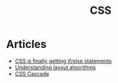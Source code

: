 :PROPERTIES:
:ID:       106e40ba-b19b-4a83-8a98-ca4c6a8acb18
:END:
#+title: CSS

* Articles
+ [[https:scribe.rip/css-is-finally-getting-if-else-statements-3fabcec72a1f][CSS is finally getting if/else statements]]
+ [[https://www.joshwcomeau.com/css/understanding-layout-algorithms/][Understanding layout algorithms]]
+ [[https://wattenberger.com/blog/css-cascade][CSS Cascade]]
